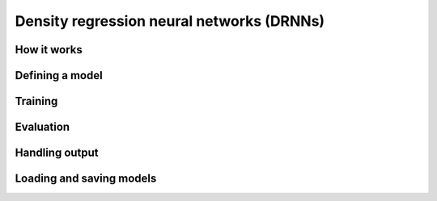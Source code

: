 ==========================================
Density regression neural networks (DRNNs)
==========================================

How it works
------------

Defining a model
----------------

Training
--------

Evaluation
----------

Handling output
---------------

Loading and saving models
-------------------------

